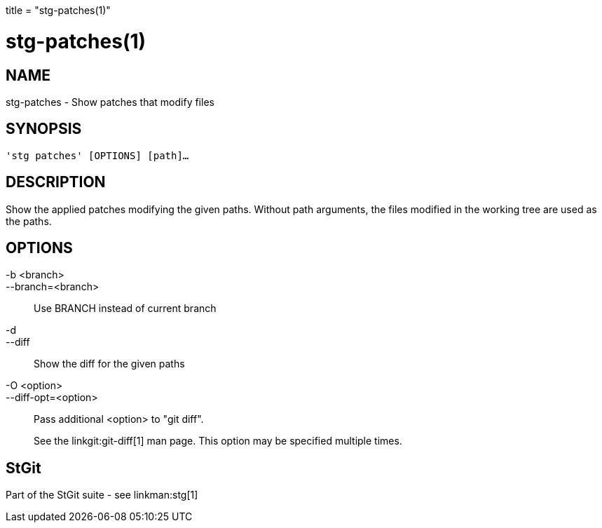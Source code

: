 +++
title = "stg-patches(1)"
+++

stg-patches(1)
==============

NAME
----
stg-patches - Show patches that modify files

SYNOPSIS
--------
[verse]
'stg patches' [OPTIONS] [path]...

DESCRIPTION
-----------

Show the applied patches modifying the given paths. Without path arguments, the
files modified in the working tree are used as the paths.

OPTIONS
-------
-b <branch>::
--branch=<branch>::
    Use BRANCH instead of current branch

-d::
--diff::
    Show the diff for the given paths

-O <option>::
--diff-opt=<option>::
    Pass additional <option> to "git diff".
+
See the linkgit:git-diff[1] man page. This option may be specified multiple times.

StGit
-----
Part of the StGit suite - see linkman:stg[1]
